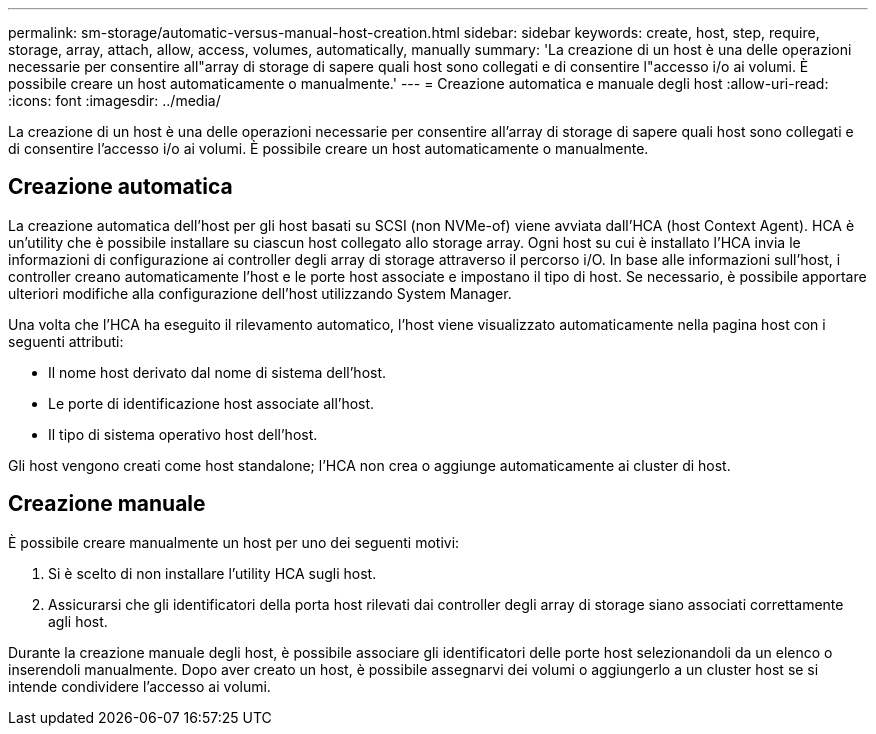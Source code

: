 ---
permalink: sm-storage/automatic-versus-manual-host-creation.html 
sidebar: sidebar 
keywords: create, host, step, require, storage, array, attach, allow, access, volumes, automatically, manually 
summary: 'La creazione di un host è una delle operazioni necessarie per consentire all"array di storage di sapere quali host sono collegati e di consentire l"accesso i/o ai volumi. È possibile creare un host automaticamente o manualmente.' 
---
= Creazione automatica e manuale degli host
:allow-uri-read: 
:icons: font
:imagesdir: ../media/


[role="lead"]
La creazione di un host è una delle operazioni necessarie per consentire all'array di storage di sapere quali host sono collegati e di consentire l'accesso i/o ai volumi. È possibile creare un host automaticamente o manualmente.



== Creazione automatica

La creazione automatica dell'host per gli host basati su SCSI (non NVMe-of) viene avviata dall'HCA (host Context Agent). HCA è un'utility che è possibile installare su ciascun host collegato allo storage array. Ogni host su cui è installato l'HCA invia le informazioni di configurazione ai controller degli array di storage attraverso il percorso i/O. In base alle informazioni sull'host, i controller creano automaticamente l'host e le porte host associate e impostano il tipo di host. Se necessario, è possibile apportare ulteriori modifiche alla configurazione dell'host utilizzando System Manager.

Una volta che l'HCA ha eseguito il rilevamento automatico, l'host viene visualizzato automaticamente nella pagina host con i seguenti attributi:

* Il nome host derivato dal nome di sistema dell'host.
* Le porte di identificazione host associate all'host.
* Il tipo di sistema operativo host dell'host.


Gli host vengono creati come host standalone; l'HCA non crea o aggiunge automaticamente ai cluster di host.



== Creazione manuale

È possibile creare manualmente un host per uno dei seguenti motivi:

. Si è scelto di non installare l'utility HCA sugli host.
. Assicurarsi che gli identificatori della porta host rilevati dai controller degli array di storage siano associati correttamente agli host.


Durante la creazione manuale degli host, è possibile associare gli identificatori delle porte host selezionandoli da un elenco o inserendoli manualmente. Dopo aver creato un host, è possibile assegnarvi dei volumi o aggiungerlo a un cluster host se si intende condividere l'accesso ai volumi.
